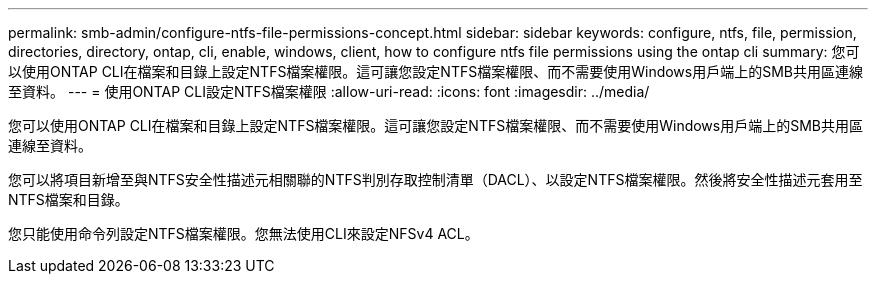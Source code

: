---
permalink: smb-admin/configure-ntfs-file-permissions-concept.html 
sidebar: sidebar 
keywords: configure, ntfs, file, permission, directories, directory, ontap, cli, enable, windows, client, how to configure ntfs file permissions using the ontap cli 
summary: 您可以使用ONTAP CLI在檔案和目錄上設定NTFS檔案權限。這可讓您設定NTFS檔案權限、而不需要使用Windows用戶端上的SMB共用區連線至資料。 
---
= 使用ONTAP CLI設定NTFS檔案權限
:allow-uri-read: 
:icons: font
:imagesdir: ../media/


[role="lead"]
您可以使用ONTAP CLI在檔案和目錄上設定NTFS檔案權限。這可讓您設定NTFS檔案權限、而不需要使用Windows用戶端上的SMB共用區連線至資料。

您可以將項目新增至與NTFS安全性描述元相關聯的NTFS判別存取控制清單（DACL）、以設定NTFS檔案權限。然後將安全性描述元套用至NTFS檔案和目錄。

您只能使用命令列設定NTFS檔案權限。您無法使用CLI來設定NFSv4 ACL。
